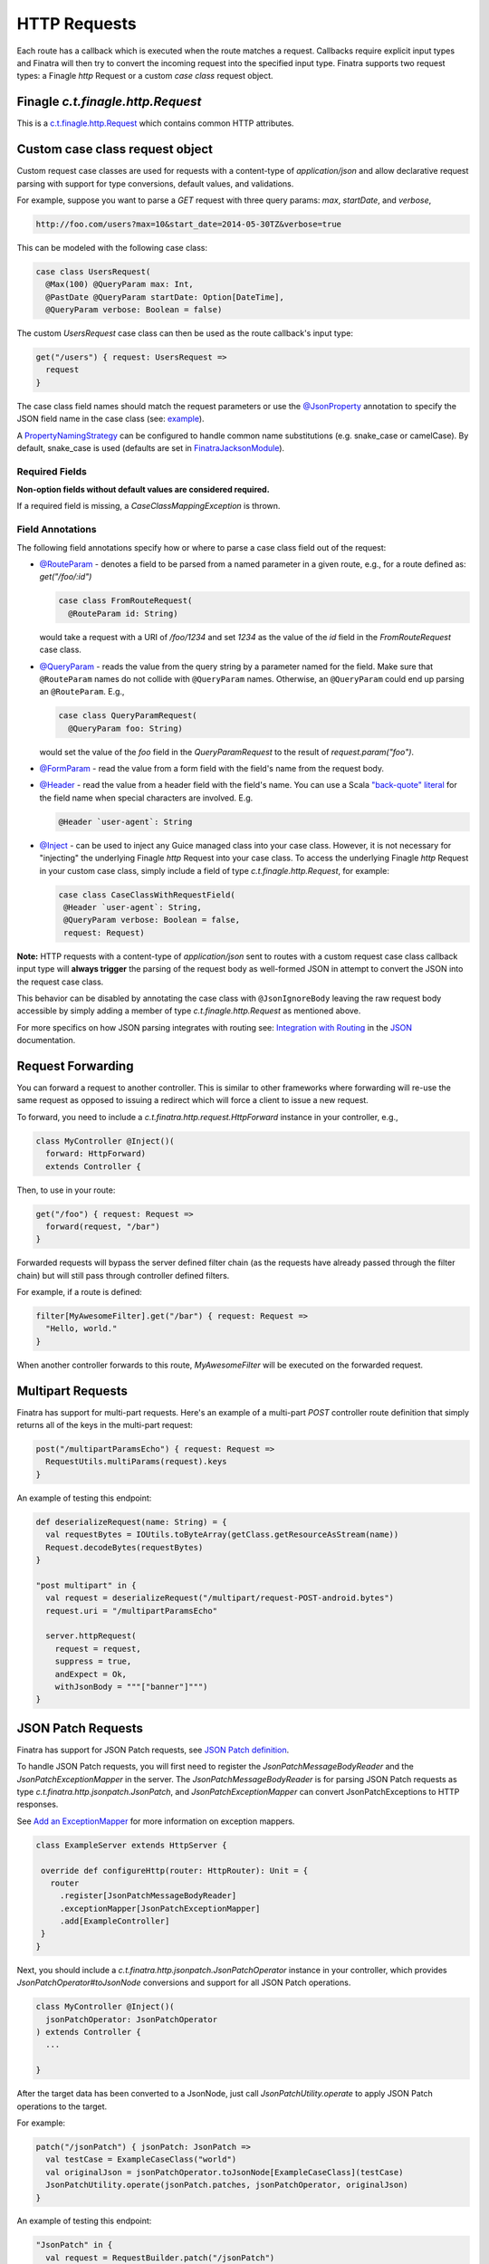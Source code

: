 .. _http_requests:

HTTP Requests
=============

Each route has a callback which is executed when the route matches a request. Callbacks require explicit input types and Finatra will then try to convert the incoming request into the specified input type. Finatra supports two request types: a Finagle `http` Request or a custom `case class` request object.

Finagle `c.t.finagle.http.Request`
----------------------------------

This is a `c.t.finagle.http.Request <https://twitter.github.io/finagle/docs/index.html#com.twitter.finagle.http.Request>`__ which contains common HTTP attributes.

Custom case class request object
--------------------------------

Custom request case classes are used for requests with a content-type of `application/json` and allow declarative request parsing with support for type conversions, default values, and validations.

For example, suppose you want to parse a `GET` request with three query params: `max`, `startDate`, and `verbose`,

.. code:: text

    http://foo.com/users?max=10&start_date=2014-05-30TZ&verbose=true


This can be modeled with the following case class:

.. code:: scala

    case class UsersRequest(
      @Max(100) @QueryParam max: Int,
      @PastDate @QueryParam startDate: Option[DateTime],
      @QueryParam verbose: Boolean = false)


The custom `UsersRequest` case class can then be used as the route callback's input type:

.. code:: scala

    get("/users") { request: UsersRequest =>
      request
    }

The case class field names should match the request parameters or use the `@JsonProperty <https://github.com/FasterXML/jackson-annotations#annotations-for-renaming-properties>`__ annotation to specify the JSON field name in the case class (see: `example <https://github.com/twitter/finatra/blob/develop/jackson/src/test/scala/com/twitter/finatra/tests/json/internal/ExampleCaseClasses.scala#L141>`__).

A `PropertyNamingStrategy <http://fasterxml.github.io/jackson-databind/javadoc/2.3.0/com/fasterxml/jackson/databind/PropertyNamingStrategy.html>`__ can be configured to handle common name substitutions (e.g. snake\_case or camelCase). By default, snake\_case is
used (defaults are set in `FinatraJacksonModule <https://github.com/twitter/finatra/tree/master/jackson/src/main/scala/com/twitter/finatra/json/modules/FinatraJacksonModule.scala>`__).

Required Fields
^^^^^^^^^^^^^^^

**Non-option fields without default values are considered required.**

If a required field is missing, a `CaseClassMappingException` is thrown.

Field Annotations
^^^^^^^^^^^^^^^^^

The following field annotations specify how or where to parse a case class field out of the request:

- `@RouteParam <https://github.com/twitter/finatra/blob/develop/http/src/test/scala/com/twitter/finatra/http/tests/integration/doeverything/main/domain/IdAndNameRequest.scala>`__  - denotes a field to be parsed from a named parameter in a given route, e.g., for a route defined as: `get("/foo/:id")`

  .. code:: scala

      case class FromRouteRequest(
        @RouteParam id: String)

  would take a request with a URI of `/foo/1234` and set `1234` as the value of the `id` field in the `FromRouteRequest` case class.

- `@QueryParam <https://github.com/twitter/finatra/blob/develop/http/src/test/scala/com/twitter/finatra/http/tests/integration/doeverything/main/domain/RequestWithQueryParamSeqString.scala>`__ - reads the value from the query string by a parameter named for the field. Make sure that ``@RouteParam`` names do not collide with
  ``@QueryParam`` names. Otherwise, an ``@QueryParam`` could end up parsing an ``@RouteParam``. E.g.,

  .. code:: scala

      case class QueryParamRequest(
        @QueryParam foo: String)

  would set the value of the `foo` field in the `QueryParamRequest` to the result of `request.param("foo")`.

- `@FormParam <https://github.com/twitter/finatra/blob/develop/http/src/test/scala/com/twitter/finatra/http/tests/integration/doeverything/main/domain/FormPostRequest.scala>`__ - read the value from a form field with the field's name from the request body.
- `@Header <https://github.com/twitter/finatra/blob/develop/http/src/test/scala/com/twitter/finatra/http/tests/integration/doeverything/main/domain/CreateUserRequest.scala>`__ - read the value from a header field with the field's name. You can use a Scala `"back-quote" literal <http://www.scala-lang.org/files/archive/spec/2.11/01-lexical-syntax.html>`__ for the field name when special characters are involved. E.g.

  .. code:: scala

      @Header `user-agent`: String

- `@Inject <https://github.com/twitter/finatra/blob/develop/http/src/test/scala/com/twitter/finatra/http/tests/integration/doeverything/main/domain/RequestWithInjections.scala>`__ - can be used to inject any Guice managed class into your case class. However, it is not necessary for "injecting" the underlying Finagle `http` Request into your case class. To access the underlying Finagle `http` Request in your custom case class, simply include a field of type `c.t.finagle.http.Request`, for example:

  .. code:: scala

      case class CaseClassWithRequestField(
       @Header `user-agent`: String,
       @QueryParam verbose: Boolean = false,
       request: Request)

**Note:** HTTP requests with a content-type of `application/json` sent to routes with a custom request case class callback input type will **always trigger** the parsing of the request body as well-formed JSON in attempt to convert the JSON into the request case class.

This behavior can be disabled by annotating the case class with ``@JsonIgnoreBody`` leaving the raw request body accessible by simply adding a member of type `c.t.finagle.http.Request` as mentioned above.

For more specifics on how JSON parsing integrates with routing see: `Integration with Routing <../json/routing.html>`__ in the `JSON <../json/index.html>`__ documentation.

Request Forwarding
------------------

You can forward a request to another controller. This is similar to other frameworks where forwarding will re-use the same request as opposed to issuing a redirect which will force a client to issue a new request.

To forward, you need to include a `c.t.finatra.http.request.HttpForward` instance in your controller,
e.g.,

.. code:: scala

    class MyController @Inject()(
      forward: HttpForward)
      extends Controller {


Then, to use in your route:

.. code:: scala

    get("/foo") { request: Request =>
      forward(request, "/bar")
    }


Forwarded requests will bypass the server defined filter chain (as the requests have already passed through the filter chain) but will still pass through controller defined filters.

For example, if a route is defined:

.. code:: scala

    filter[MyAwesomeFilter].get("/bar") { request: Request =>
      "Hello, world."
    }


When another controller forwards to this route, `MyAwesomeFilter` will be executed on the forwarded request.

Multipart Requests
------------------

Finatra has support for multi-part requests. Here's an example of a multi-part `POST` controller route definition that simply returns all of the keys in the multi-part request:

.. code:: scala

    post("/multipartParamsEcho") { request: Request =>
      RequestUtils.multiParams(request).keys
    }


An example of testing this endpoint:

.. code:: scala

    def deserializeRequest(name: String) = {
      val requestBytes = IOUtils.toByteArray(getClass.getResourceAsStream(name))
      Request.decodeBytes(requestBytes)
    }

    "post multipart" in {
      val request = deserializeRequest("/multipart/request-POST-android.bytes")
      request.uri = "/multipartParamsEcho"

      server.httpRequest(
        request = request,
        suppress = true,
        andExpect = Ok,
        withJsonBody = """["banner"]""")
    }


JSON Patch Requests
-------------------

Finatra has support for JSON Patch requests, see `JSON Patch definition <https://tools.ietf.org/html/rfc6902>`__.

To handle JSON Patch requests, you will first need to register the `JsonPatchMessageBodyReader` and the `JsonPatchExceptionMapper` in the server. The `JsonPatchMessageBodyReader` is for parsing JSON Patch requests as type `c.t.finatra.http.jsonpatch.JsonPatch`,
and `JsonPatchExceptionMapper` can convert JsonPatchExceptions to HTTP responses.

See `Add an ExceptionMapper <exceptions.html>`__ for more information on exception mappers.

.. code:: scala

    class ExampleServer extends HttpServer {

     override def configureHttp(router: HttpRouter): Unit = {
       router
         .register[JsonPatchMessageBodyReader]
         .exceptionMapper[JsonPatchExceptionMapper]
         .add[ExampleController]
     }
    }


Next, you should include a `c.t.finatra.http.jsonpatch.JsonPatchOperator` instance in your controller, which provides `JsonPatchOperator#toJsonNode` conversions and support for all JSON Patch operations.

.. code:: scala

    class MyController @Inject()(
      jsonPatchOperator: JsonPatchOperator
    ) extends Controller {
      ...

    }

After the target data has been converted to a JsonNode, just call `JsonPatchUtility.operate` to apply JSON Patch operations to the target.

For example:

.. code:: scala

    patch("/jsonPatch") { jsonPatch: JsonPatch =>
      val testCase = ExampleCaseClass("world")
      val originalJson = jsonPatchOperator.toJsonNode[ExampleCaseClass](testCase)
      JsonPatchUtility.operate(jsonPatch.patches, jsonPatchOperator, originalJson)
    }

An example of testing this endpoint:

.. code:: scala

    "JsonPatch" in {
      val request = RequestBuilder.patch("/jsonPatch")
        .body(
          """[
            |{"op":"add","path":"/fruit","value":"orange"},
            |{"op":"remove","path":"/hello"},
            |{"op":"copy","from":"/fruit","path":"/veggie"},
            |{"op":"replace","path":"/veggie","value":"bean"},
            |{"op":"move","from":"/fruit","path":"/food"},
            |{"op":"test","path":"/food","value":"orange"}
            |]""".stripMargin,
          contentType = Message.ContentTypeJsonPatch)

      server.httpRequestJson[JsonNode](
        request = request,
        andExpect = Ok,
        withJsonBody = """{"food":"orange","veggie":"bean"}""")
    }


For more information and examples, see:

-  `c.t.finatra.http.request.RequestUtils <https://github.com/twitter/finatra/blob/develop/http/src/main/scala/com/twitter/finatra/http/request/RequestUtils.scala>`__
-  `c.t.finatra.http.fileupload.MultipartItem <https://github.com/twitter/finatra/blob/develop/http/src/main/scala/com/twitter/finatra/http/fileupload/MultipartItem.scala>`__
-  `c.t.finagle.http.Request#decodeBytes <https://github.com/twitter/finagle/blob/develop/finagle-http/src/main/scala/com/twitter/finagle/http/Request.scala#L192>`__
-  `DoEverythingController <https://github.com/twitter/finatra/blob/develop/http/src/test/scala/com/twitter/finatra/http/tests/integration/doeverything/main/controllers/DoEverythingController.scala#L568>`__
-  `DoEverythingServerFeatureTest <https://github.com/twitter/finatra/blob/develop/http/src/test/scala/com/twitter/finatra/http/tests/integration/doeverything/test/DoEverythingServerFeatureTest.scala#L332>`__
-  `MultiParamsTest <https://github.com/twitter/finatra/blob/develop/http/src/test/scala/com/twitter/finatra/http/tests/request/MultiParamsTest.scala>`__